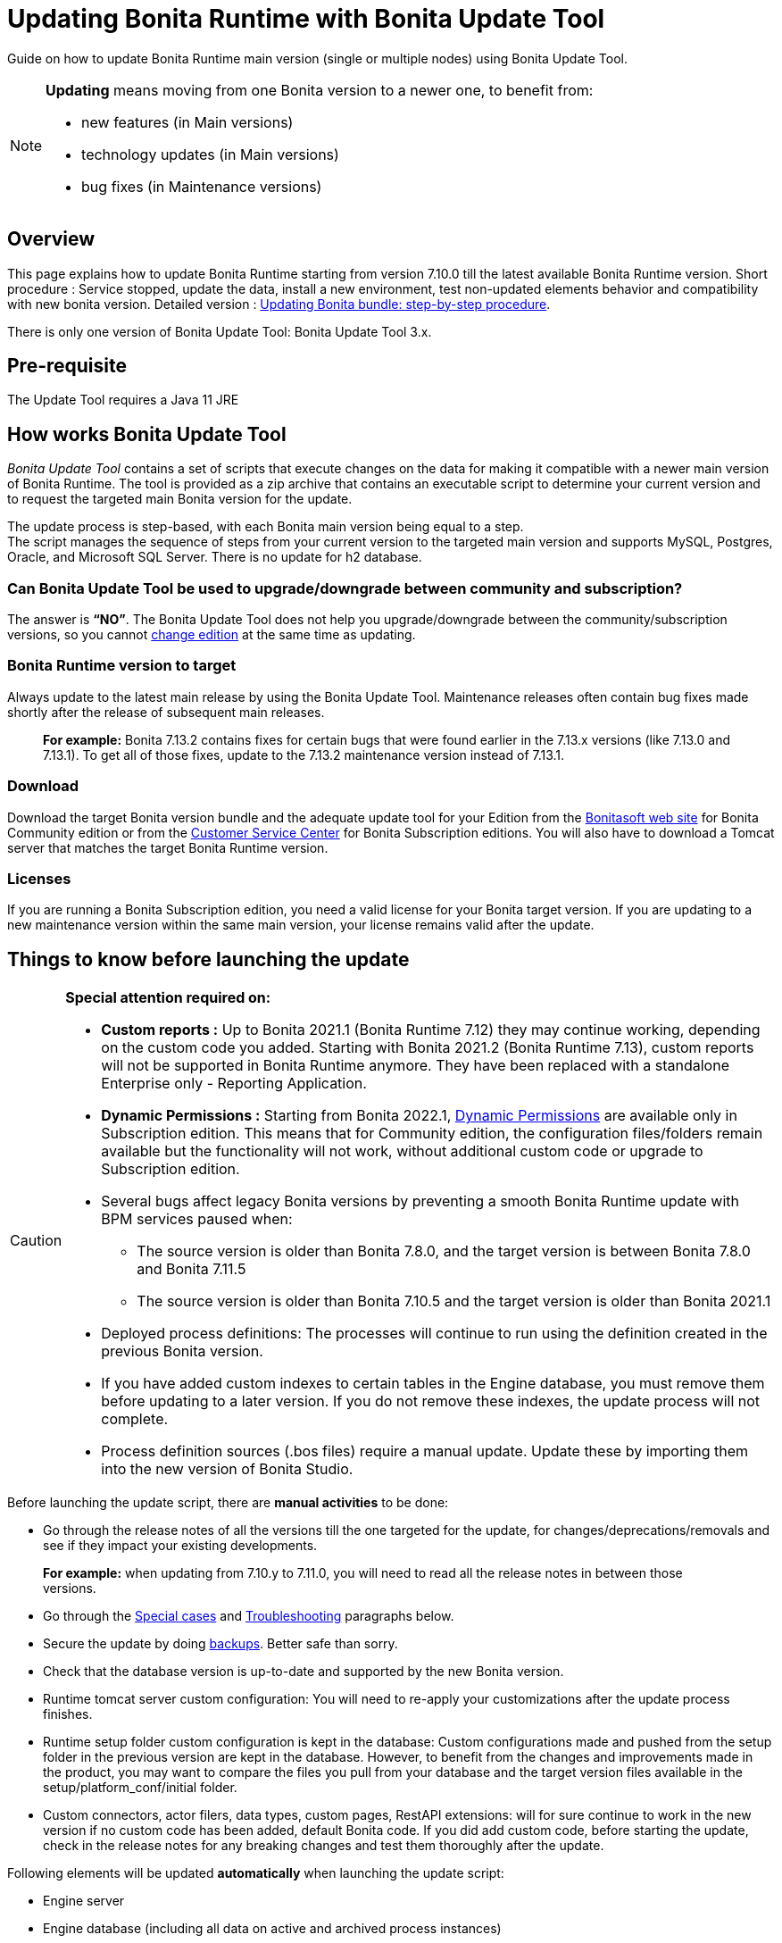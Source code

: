 = Updating Bonita Runtime with Bonita Update Tool
:description: Guide on how to update Bonita Runtime main version (single or multiple nodes) using Bonita Update Tool.

Guide on how to update Bonita Runtime main version (single or multiple nodes) using Bonita Update Tool.

[NOTE]
====

.*Updating* means moving from one Bonita version to a newer one, to benefit from:
* new features (in Main versions)
* technology updates (in Main versions)
* bug fixes (in Maintenance versions)

====

== Overview

This page explains how to update Bonita Runtime starting from version 7.10.0 till the latest available Bonita Runtime version.
Short procedure : Service stopped, update the data, install a new environment, test non-updated elements behavior and compatibility with new bonita version.
Detailed version : <<updating-bonita-bundle-step-by-step-procedure, Updating Bonita bundle: step-by-step procedure>>.

There is only one version of Bonita Update Tool: Bonita Update Tool 3.x.

== Pre-requisite

The Update Tool requires a Java 11 JRE

== How works Bonita Update Tool

_Bonita Update Tool_ contains a set of scripts that execute changes on the data for making it compatible with a newer main version of Bonita Runtime.
The tool is provided as a zip archive that contains an executable script to determine your current version and to request the targeted main Bonita version for the update.

The update process is step-based, with each Bonita main version being equal to a step. +
The script manages the sequence of steps from your current version to the targeted main version and supports MySQL, Postgres, Oracle, and Microsoft SQL Server. There is no update for h2 database.

=== Can Bonita Update Tool be used to upgrade/downgrade between community and subscription?
The answer is *“NO”*.
The Bonita Update Tool does not help you upgrade/downgrade between the community/subscription versions, so you cannot xref:ROOT:upgrade-from-community-to-a-subscription-edition.adoc[change edition] at the same time as updating.

=== Bonita Runtime version to target
Always update to the latest main release by using the Bonita Update Tool. Maintenance releases often contain bug fixes made shortly after the release of subsequent main releases.
____
*For example:* Bonita 7.13.2 contains fixes for certain bugs that were found earlier in the 7.13.x versions (like 7.13.0 and 7.13.1). To get all of those fixes, update to the 7.13.2 maintenance version instead of 7.13.1.
____

[#update]

=== Download
// add links to Bonita web site and Customer Service center => OK
Download the target Bonita version bundle and the adequate update tool for your Edition from the http://www.bonitasoft.com/downloads[Bonitasoft web site] for Bonita Community edition or from the https://customer.bonitasoft.com/download/request[Customer Service Center] for Bonita Subscription editions. You will also have to download a Tomcat server that matches the target Bonita Runtime version.

=== Licenses
If you are running a Bonita Subscription edition, you need a valid license for your Bonita target version.
If you are updating to a new maintenance version within the same main version, your license remains valid after the update.


== Things to know before launching the update

[CAUTION]
====
.*Special attention required on:*
* *Custom reports :* Up to Bonita 2021.1 (Bonita Runtime 7.12) they may continue working, depending on the custom code you added. Starting with Bonita 2021.2 (Bonita Runtime 7.13), custom reports will not be supported in Bonita Runtime anymore. They have been replaced with a standalone Enterprise only - Reporting Application.

* *Dynamic Permissions :* Starting from Bonita 2022.1, xref:ROOT:rest-api-authorization.adoc#dynamic_authorization[Dynamic Permissions] are available only in Subscription edition. This means that for Community edition, the configuration files/folders remain available but the functionality will not work, without additional custom code or upgrade to Subscription edition.
* Several bugs affect legacy Bonita versions by preventing a smooth Bonita Runtime update with BPM services paused when:
** The source version is older than Bonita 7.8.0, and the target version is between Bonita 7.8.0 and Bonita 7.11.5
** The source version is older than Bonita 7.10.5 and the target version is older than Bonita 2021.1
* Deployed process definitions: The processes will continue to run using the definition created in the previous Bonita version.
* If you have added custom indexes to certain tables in the Engine database, you must remove them before updating to a later version. If you do not remove these indexes, the update process will not complete.
* Process definition sources (.bos files) require a manual update. Update these by importing them into the new version of Bonita Studio.
====

.Before launching the update script, there are *manual activities* to be done:
* Go through the release notes of all the versions till the one targeted for the update, for changes/deprecations/removals and see if they impact your existing developments.
____
*For example:* when updating from 7.10.y to 7.11.0, you will need to read all the release notes in between those versions.
____
* Go through the <<special-cases, Special cases>> and <<troubleshooting, Troubleshooting>> paragraphs below.

* Secure the update by doing <<backups, backups>>. Better safe than sorry.
* Check that the database version is up-to-date and supported by the new Bonita version.
* Runtime tomcat server custom configuration: You will need to re-apply your customizations after the update process finishes.
* Runtime setup folder custom configuration is kept in the database: Custom configurations made and pushed from the setup folder in the previous version are kept in the database. However, to benefit from the changes and improvements made in the product, you may want to compare the files you pull from your database and the target version files available in the setup/platform_conf/initial folder.
* Custom connectors, actor filers, data types, custom pages, RestAPI extensions: will for sure continue to work in the new version if no custom code has been added, default Bonita code. If you did add custom code, before starting the update, check in the release notes for any breaking changes and test them thoroughly after the update.

.Following elements will be updated *automatically* when launching the update script:
* Engine server
* Engine database (including all data on active and archived process instances)
* Organization definition
* Log files from the previous versions will not be touched. A new dedicated folder for the target version will be created to store the log files.
* Runtime data

When the script has finished executing, you will have to complete the update procedure by unzipping and configuring new bundle's version.

Go through the paragraph <<updating-bonita-bundle-step-by-step-procedure, Updating Bonita bundle: step-by-step procedure>> for step-by-step instructions.

[#backups]
=== BACKUPS
==== Database files
From database point of view, as any operation on a productive system, an update is not a zero-risk operation.
*Therefore, it is necessary to backup your database before launching the updating procedure.*

==== Configuration files
As mentioned above, Runtime setup folder custom configuration made and pushed from the setup folder in the previous version will not be reseted to the default version in the database.

However, having a backup of your configuration files before launching the updating procedure is *HIGHLY* recommended, in case you need to merge custom properties and configurations to the target Bonita Runtime. Use the xref:ROOT:bonita-bpm-platform-setup.adoc#update_platform_conf[platform setup tool] to pull the configuration from the database and save a backup of your setup folder after the pull:

There is below a Linux example:
[source,bash]
----
cd setup
./setup.sh pull
----

==== Look&Feel
Starting with Bonita 2021.2 (Bonita Runtime 7.13), Bonita Applications replaced Bonita Portal. If you need to use some of the Portal Look&Feel assets in the themes of your applications, make sure you create backups of those files before launching the updating procedure.

=== JRE requirements
Based on your target Bonita version, check whether JRE update is required in your environment before launching the update process:

|===
|*JRE version* |*Bonita version*
|JRE version 11 | If targeting an update from Bonita 2021.2 or greater
|===

For more info, see Support Guide and xref:ROOT:hardware-and-software-requirements.adoc[Supported Environment Matrix for Server].

[#rdbms_requirements]

=== Database
Generally, the update script supports MySQL, PostgreSQL, Oracle, and Microsoft SQL Server.

.Prior to running the Update tool, please:
// link to database requirements => old module, new :runtime:
* Check the detailed xref:ROOT:hardware-and-software-requirements.adoc[database requirements] to see if updating your database version is required or not.
____
// link to RDBMS customizations => old module, new runtime
If an update is required, make sure to apply all the xref:ROOT:database-configuration.adoc#customize-rdbms[RDBMS customizations] required by Bonita when setting up the new database version.
____
* If custom indexes have been added to certain tables in the engine database, they should be removed them before launching the update procedure. If not removed, the update procedure will not be completed.

NOTE: There is no update for H2 database.

[#jdbc-drivers]
=== Drivers
Make sure you double-check that you use the official driver version that matches your database version.
*Having the correct database driver is mandatory for a smooth update.*

// link to instructions for Oracle driver download => old module, new runtime
If you are using an Oracle database, please follow the instructions for xref:ROOT:database-configuration.adoc#jdbc-drivers[Oracle driver download].

// link to Oracle 12c (12.2.x.y) => OK
Particularly, if you use Oracle 12.2.0.x.y and are updating to Bonita 7.9.n or 7.10.n, then remove the existing ojdbc8-19.3.0.0.jar file, and add the specific JDBC driver to bonita-update/lib. If you use Oracle or Microsoft SQL Server, add the JDBC driver for your database to bonita-update/lib. This is the same driver as you have installed in your web server lib directory. The driver for Oracle 19.3.0.0 is already embedded in bonita-update/lib. If the target version of the update is Bonita 7.9 or greater, you must upgrade to <<jdbc-drivers, Oracle 12c (12.2.x.y)>>.

=== Estimated required time
WARNING: Bonita Runtime must be shut down during update activities.
The time required depends on several factors like your database volume, the gap between the source and the target version and your system configuration, hence it is difficult for Bonita to be precise about the required amount of time.
However, the following example can be used as a guide:

*From Bonita 7.13.3 to Bonita 7.14.0*
[cols=2]
|===
|*Criteria*
|*Data*
|Database entries
a|
 * archive processes: 7,086,642
 * processes: 147,903
 * archive flownodes: 11,532,868
 * flownodes: 147,903
 * documents: 323,387
 * connectors: 13,005
 * tasks: 5,330,129
 * cases: 2,460,816
 * data instances: 142,186
|Source version
|7.13.3
|Target version
|7.14.0
|Time required
|< than 1 second
|===

*From Bonita 7.10.0 to Bonita 7.14.0*

[cols=2]
|===
|*Criteria*
|*Data*
|Database entries
a|
 * archive processes: 5024
 * processes: 2021
 * archive flownodes: 86518
 * flownodes: 2021
 * documents: 7045
 * connectors: 1001
 * data instances: 2021
|Source version
|7.10.0
|Target version
|7.14.0
|Time required
a|
 * ~ 18 seconds (without profiles associated to profile entries)
 * ~ 4 minutes (with 10000 profiles but 1000 linked to ~6 profile entries => ~1000 applications generated)
|===

[#updating-bonita-bundle-step-by-step-procedure]
== Updating Bonita bundle: step-by-step procedure

image::ROOT:images/images-6_0/update_bigsteps.png[Update steps]

This section explains how to update a platform that uses one of the Bonita bundles.

.First, download the target version bundle and Bonita Update Tool for your edition:
* from the http://www.bonitasoft.com/downloads[Bonitasoft site] for Bonita Community edition
* from the https://customer.bonitasoft.com/download/request[Customer Service Center] for Bonita Subscription Pack editions

=== Database

.The steps are as follow:
// add link to RDBMS requirements => old module, new runtime
. Check that your current RDBMS version is compliant with the versions supported by the targeted version of Bonita xref:ROOT:hardware-and-software-requirements.adoc[(see RDBMS requirements)]
. Unzip the Bonita Update Tool zip file into a dedicated directory that can be called bonita-update.
. Configure the database properties needed by the update script, by editing the *bonita-update/Config.properties* file with the following information:

|===
|*Property* |*Description* |*Example*
|db.vendor
|Database vendor
|postgres
|db.driverClass
|The driver used to access the database
|org.postgresql.Driver
|db.url
|The url of the Bonita Engine database
|jdbc:postgresql://localhost:5432/bonita-update
|db.user
|The username used to authenticate to the database
|bonita
|db.password
|The password used to authenticate to the database
|bpm
|===


NOTE: If you are using MySQL, add ?allowMultiQueries=true to the URL.
For example, db.url=jdbc:mysql://localhost:3306/bonita-update?allowMultiQueries=true.

=== Stop Bonita
[WARNING]
====
*IMPORTANT:* Do *not* xref:ROOT:pause-and-resume-bpm-services.adoc[pause the BPM services] before you stop the application server, unless your Bonita source version is higher than 2021.1, otherwise it will cause problems.
====

. Stop the application server.
// link to back up your runtime nodes => old module, new runtime
. *IMPORTANT:* *Back up your xref:ROOT:back-up-bonita-bpm-platform.adoc[runtime nodes and databases].*

=== Run Bonita Update Tool
. Go to the directory containing Bonita Update Tool/Bonita Migration Tool.
. Run the appropriate update script:
|===
|*Version* |*Edition* |*Script*
|Bonita Update Tool 3.x
|Community edition
a|
 * bonita-update-tool (Linux)
 * bonita-update-tool.bat (Windows)
|Bonita Update Tool 3.x
|Subscription edition
a|
 * bonita-update-tool-sp (Linux)
 * bonita-update-tool-sp.bat (Windows)
|===

NOTE: A script called _check-update-dryrun_ is available. It can be used as a *pre-update check* as it does all the verification without actually updating the elements. This is equivalent to running the update script with a `--verify` option.

=== Update tool's execution

The script behind the Update tool detects the current version of Bonita and displays a list of the versions available for update. Once you specify the version you are targeting, the updating procedure starts.

All along script's execution you will be informed of the advancement level with user messages, that you will be asked to confirm for proceeding to the next step. The messages contain important information and we strongly advice you to keep a foreground execution. In case you prefer a background execution without user messages, set to “true” ` (-Dauto.accept=true)` system property.

At the end of the update script execution, the new Runtime version, the database update and the time taken for migrating all the elements will be mentioned in a dedicated user message.

== After the update tool is completed

[WARNING]
====
*Reminder*
The old Tomcat server cannot be used. You will have to install one that matches the target Bonita Runtime version along with the Bonita binaries.
====

=== Setup the target Bonita bundle

. Unzip the target bundle version into a directory. In the steps below, this directory will be called bonita-target-version.

// link to configure the bundle to use the updated database => old module, new runtime
. xref:ROOT:database-configuration.adoc[Configure the bundle to use the updated database.] Do not recreate the database and use xref:ROOT:bonita-bpm-platform-setup.adoc[the setup tool] of the bonita-target-version. Edit the bonita-target-version/setup/database.properties file to point to the updated database.

. Download the configuration from database to the local disk using the setup tool of the `bonita-target-version`.
+
There is below a Linux example:
+
[source,bash]
----
cd setup
./setup.sh pull
----

. After the setup `pull`, you can change your configuration into the `bonita-target-version/setup/platform_conf/current` folder.
+
Please refer to the guide on updating the configuration file using the xref:ROOT:bonita-bpm-platform-setup.adoc#update_platform_conf[platform setup tool]
+
. When done, push the updated configuration into the database:
+
[source,bash]
----
./setup.sh push
----

=== Specific configuration
If you have done specific configuration and customization actions in your server source version, re-do it by configuring the application server in folder  bonita-target-version/server.

==== Manual operations
Perform a diff between the source version and the target version of tenants/[TENANT_ID]/tenant_portal/dynamic-permissions-checks.properties and put the additional lines into the file tenants/[TENANT_ID]/tenant_portal/dynamic-permissions-checks-custom.properties

=== Licenses
// link to Runtime configuration
Put a new license in the database: see Runtime configuration for further details.
[NOTE]
====
*Example for Linux*
 cd setup
 vi database.properties
 ./setup.sh pull
 ls -l ./platform_conf/licenses/
====

.If there is no valid license in the /platform_conf/licenses/, these 2 pages will help you request and install a new one:
// link to Licenses => , old module, new runtime
// * xref:ROOT:licenses.adoc[Licenses]
// link to setup tool => old module, new runtime
* xref:ROOT:bonita-bpm-platform-setup.adoc#update_platform_conf[Setup tool]
Then, install the new license.


[NOTE]
====
*Code exemple*
cp BonitaSubscription-7.n-Jerome-myHosname-20171023-20180122.lic ./platform_conf/licenses/
./setup.sh push
====

=== Start the new Bonita Runtime

* Start the application server and clear your browser cache before you start Bonita Applications or you might see old, cached versions of Portal or Applications pages instead of the new versions.

* Log in to Bonita UIs and verify that the updating procedure has completed.

*The Bonita update is now complete.*

[#special-cases]
== Special cases

=== Updating to Java 11 in Bonita 7.9 or a greater version
Bonita 7.9 and greater versions support Java 11.

[WARNING]
====
Updating an existing platform to Java 11 is neither easy nor a painless endeavour. It’s just has to be done.
====
.Here are the steps to follow:
* Update Bonita Runtime to Bonita 7.9.0 as usual, and keep running it in Java 8
* Verify that everything works as expected
* Test the target Runtime in Java 11, on a test environment
* Update what is required on the production server
* Switch it to Java 11

The main parts that require attention and testing are connectors and custom code.

Also, custom connectors, groovy scripts, REST API extensions etc. are not migrated and might not work as expected in Java 11.

.Special attention has to be given to custom code dependencies, as they might:
* either not work in Java 11,
* work fine but be in conflict with Bonita dependencies
* the script might use dependencies previously included in Bonita, but accessible in a different version.

[WARNING]
====
Thorough testing has to be carried out to ensure there is no regression when migrating Bonita to version 7.9 and greater.
====

=== Updating to Bonita 7.11 or a greater version using Oracle
Bonita 7.11 and greater versions support Oracle 19c version.

.To update to Bonita 7.11 or a greater version when using Oracle, follow this procedure:
* Shut down Bonita Runtime
* Run the migration tool to update to Bonita 7.10.5, following the procedure above
* Update your Oracle database server to version 19c (version 7.10.x is compatible with 12c and 19c.)
* Run the migration tool again to update to Bonita 7.11.0 or greater version
* Restart the new Bonita Runtime

[WARNING]
// link to compatible => OK
====
When updating the Oracle database make sure that the initialization parameter https://docs.oracle.com/en/database/oracle/oracle-database/19/upgrd/what-is-oracle-database-compatibility.html[Compatible] is not set to a previous version. You can check this with the query:
SQL> SELECT name, value FROM v$parameter
WHERE name = 'compatible';
====

=== Updating to Bonita 7.11 or a greater version using SQL Server
Bonita 7.11+ supports SQL Server 2017 version.

.To update to Bonita 7.11+ when using SQL Server, please follow this procedure:
* ensure your Bonita platform is shut down
* run Bonita Update tool to update Bonita platform to version 7.11.0 or newer, following the above procedure
* then upgrade your SQL Server database server to version 2017
* restart your updated Bonita platform

=== Updating maintenance versions starting with Bonita 7.11
.Starting with Bonita 7.11, updating between maintenance versions of the same main version does not require the Bonita Update Tool, just follow below steps:
* Download the new bundle version from Bonitasoft site for Bonita Community edition or from the Customer Service Center for Bonita Subscription editions
* Shut down your old Bonita Runtime
* Unzip and configure the new bundle This means copying the configuration files of the old Bonita Runtime, mainly database.properties, server.xml, internal.properties if changes have been made.
* Start the new bundle
* Delete the old bundle files

=== Updating a Bonita Runtime cluster
A Bonita Runtime cluster must have the same binary version of Bonita and database version on all nodes.
To update a Bonita Runtime cluster, download the right Bonita dedicated tool:

|===
|*From Bonita version* |*Till Bonita version* |*Tool version*
| 6.x.y | 7.0.0 | *Bonita Migration Tool 1.X* A dedicated tool is available for Performance cluster, default Performance migration tool does not support cluster update.
| 7.0.0 | 7.13.y | *Bonita Migration Tool 2.X* Cluster update included.
| 7.10.y | latest main version| *Bonita Update Tool 3.X* Cluster update included.
|===

[NOTE]
====
In a cluster environment, you need to STOP ALL your nodes and update them before starting them with the new maintenance version.
On one node, follow the procedure above to update Bonita Runtime.
When the update is complete on one node, follow steps 12 and 16 on all the other nodes.
The update of the cluster is then complete, and the cluster can be restarted.
====

=== Migrate your client applications
If you have applications that have Bonita as client, you will have to change your client code or library.
// link to release notes =>
For backward compatibility checks, refer to the xref:ROOT:release-notes.adoc[release notes].

// link to bonita client library => to decomment
In addition, if your application connects to Bonita Engine using the HTTP access mode, see the xref:api:configure-client-of-bonita-bpm-engine.adoc[bonita-client library] documentation page.

[#troubleshooting]
== Troubleshooting

=== Translation are missing in Application Directory and Admin Case list

_Symptom:_ Starting from Bonita 2021.2, when creating an application using pages available in resources list of previous Bonita versions, translations may be missing in Bonita Application Directory.
_Cause:_ The translations are in localization.json and not in the exported pages.
_Solution:_ If an app has been created using a page exported from the resources list in a certain version, you will need to either reexport the pages from the new version or update your app by adding the localization.json of the new version. This way the right translations will be available.

=== Timers are stuck after updating to Bonita 7.10.0 or greater versions

_Symptom:_ When updating to Bonita 7.10.0 or a greater version, the timers on processes do not work anymore.
_Cause:_ A bug in the pause/resume mechanism of tenant services, fixed in Bonita 7.12.1. This issue happens because the BPM services were paused before the update was performed.
_Solution:_ If the BPM services were paused before the update or had to be paused for whatever reason, then to resolve this, you need to execute the following database requests after the update completes, and before you restart your Bonita Runtime:
____
DELETE FROM QRTZ_PAUSED_TRIGGER_GRPS;

UPDATE QRTZ_TRIGGERS SET TRIGGER_STATE = 'WAITING' WHERE TRIGGER_STATE = 'PAUSED';
____

After this operation, the table QRTZ_PAUSED_TRIGGER_GRPS should be empty, and all the triggers in the QRTZ_TRIGGERS table should be in state _waiting_, and not _paused_.

=== Some foreign keys are duplicated
[NOTE]
====
This issue is fixed in Bonita 7.11.6, without any action required from the platform administrator.
====
_Symptom:_ After updating to a Bonita version comprised between 7.11.0 and 7.11.5, after re-installing/updating the BDM, some foreign key constraints are effectively duplicated: there are foreign keys that refer to the same columns and tables, but with a different name.
_Cause:_ A bug was introduced in Bonita 7.11.0 by upgrading an external library, Hibernate, from version 4 to 5.
// link to know bugs
This new version introduces https://hibernate.atlassian.net/browse/HHH-13779[a known bug].

_Solution:_ Doing nothing is an option, as there are no changes in Bonita’s behaviour.
Still, if you wish to clean your BDM database, follow the procedure below:

* Stop your bonita server
* Open the database in an edition tool or execute in command line the relevant commands.

Select all the foreign keys on a table of *your BDM objects*:
|===
|*MySQL* |
SELECT
TABLE_NAME,COLUMN_NAME,CONSTRAINT_NAME, REFERENCED_TABLE_NAME,REFERENCED_COLUMN_NAME
FROM
INFORMATION_SCHEMA.KEY_COLUMN_USAGE
WHERE
REFERENCED_TABLE_SCHEMA = '<your_business_data_db_name>' AND
REFERENCED_TABLE_NAME = '<your_table_name>';
|*MS SQL Server* |
select
name [foreign key constraint name],
OBJECT_NAME(parent_object_id) [created table],
OBJECT_NAME(referenced_object_id) [referenced table]
from sys.foreign_keys
where
parent_object_id = OBJECT_ID('<your_table_name>') OR
referenced_object_id = OBJECT_ID('<your_table_name>')
|*PostgreSQL* |
SELECT conname,
pg_catalog.pg_get_constraintdef(r.oid, true) as condef
FROM pg_catalog.pg_constraint r
WHERE r.conrelid = '<your_table_name>'::regclass AND r.contype = 'f' ORDER BY 1
|===

* These requests will give you all the foreign keys on a table. Among these, search for duplicated ones: the duplicated foreign keys should have the following names: FK_<hash> & FK<another_hash>. The two different names should be for keys referencing the same columns on the same table. Delete the one named: FK_<hash>.

* Repeat for all the tables of your BDM database.

* Start your Bonita Runtime

[WARNING]
====
Guidance is not provided for Oracle, as the situation is impossible. Oracle prevents the creation of 2 identical foreign keys with different names. Instead, the BDM redeployment will fail after migration. Updating to Bonita 7.11.6 or greater versions fixes the issue.
====
